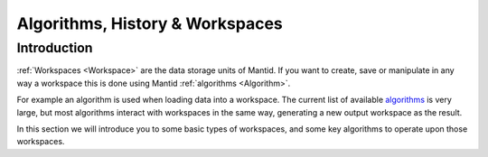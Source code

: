 .. _train-MBC_Algorithms_History_EventWorkspace:

================================
Algorithms, History & Workspaces
================================

Introduction
============

:ref:`Workspaces  <Workspace>` are the data storage units of Mantid. If you
want to create, save or manipulate in any way a workspace this is done
using Mantid :ref:`algorithms <Algorithm>`.

For example an algorithm is used when loading data into a workspace. The
current list of available
`algorithms <../../algorithms/index.html>`__ is very large,
but most algorithms interact with workspaces in the same way, generating
a new output workspace as the result.

In this section we will introduce you to some basic types of workspaces,
and some key algorithms to operate upon those workspaces.



